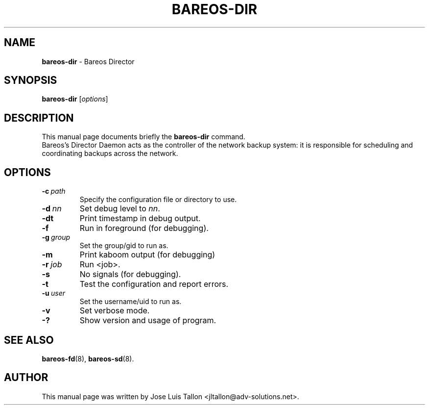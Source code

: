 .\"                                      Hey, EMACS: -*- nroff -*-
.\" First parameter, NAME, should be all caps
.\" Second parameter, SECTION, should be 1-8, maybe w/ subsection
.\" other parameters are allowed: see man(7), man(1)
.TH BAREOS\-DIR 8 "6 December 2009" "Kern Sibbald" "Backup Archiving REcovery Open Sourced"
.\" Please adjust this date whenever revising the manpage.
.\"
.SH NAME
.B bareos\-dir
\- Bareos Director
.SH SYNOPSIS
.B bareos\-dir
.RI [ options ]
.br
.SH DESCRIPTION
This manual page documents briefly the
.B bareos\-dir
command.
.br
Bareos's Director Daemon acts as the controller of the
network backup system: it is responsible for scheduling and
coordinating backups across the network.
.SH OPTIONS
.TP
.BI \-c\  path
Specify the configuration file or directory to use.
.TP
.BI \-d\  nn
Set debug level to \fInn\fP.
.TP
.BI \-dt
Print timestamp in debug output.
.TP
.BI \-f
Run in foreground (for debugging).
.TP
.BI \-g\  group
Set the group/gid to run as.
.TP
.BI \-m
Print kaboom output (for debugging)
.TP
.BI \-r\  job
Run <job>.
.TP
.BI \-s
No signals (for debugging).
.TP
.B \-t
Test the configuration and report errors.
.TP
.BI \-u\  user
Set the username/uid to run as.
.TP
.BI \-v
Set verbose mode.
.TP
.BI \-?
Show version and usage of program.
.SH SEE ALSO
.BR bareos-fd (8),
.BR bareos-sd (8).

.SH AUTHOR
This manual page was written by Jose Luis Tallon
.nh
<jltallon@adv\-solutions.net>.
